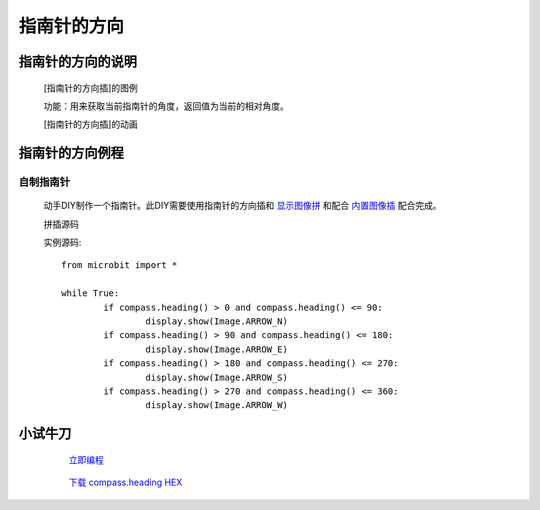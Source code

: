 **指南针的方向**
======================

**指南针的方向的说明**
>>>>>>>>>>>>>>>>>>>>>>>>>>>>>>>>>

	[指南针的方向插]的图例

	.. image:: images/compass/compass.heading.png

	功能：用来获取当前指南针的角度，返回值为当前的相对角度。

	[指南针的方向插]的动画

	.. image:: images/compass/compass.headings.gif

**指南针的方向例程**
>>>>>>>>>>>>>>>>>>>>>>>>>>>>>

自制指南针
::::::::::::::::::

	动手DIY制作一个指南针。此DIY需要使用指南针的方向插和 `显示图像拼`_ 和配合 `内置图像插`_ 配合完成。

	.. _显示图像拼: http://docs.turnipbit.com/zh/latest/teach/tutorials/display/display.show.html

	.. _内置图像插: http://docs.turnipbit.com/zh/latest/teach/tutorials/Image/Image.HEART.html


	拼插源码

	.. image:: images/compass/compass.headings.png

	实例源码::

		from microbit import *

		while True:
			if compass.heading() > 0 and compass.heading() <= 90:
				display.show(Image.ARROW_N)
			if compass.heading() > 90 and compass.heading() <= 180:
				display.show(Image.ARROW_E)
			if compass.heading() > 180 and compass.heading() <= 270:
				display.show(Image.ARROW_S)
			if compass.heading() > 270 and compass.heading() <= 360:
				display.show(Image.ARROW_W)

**小试牛刀**
>>>>>>>>>>>>>>>>>>>>>>>>>>>>>>>>


		 `立即编程`_

		.. _立即编程: http://turnipbit.tpyboard.com/

		 `下载 compass.heading HEX`_

		.. _下载 compass.heading HEX: http://turnipbit.com/download.php?fn=compass.heading.hex
		
		
